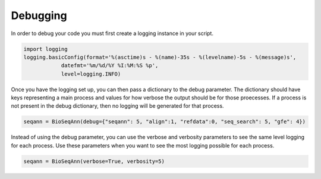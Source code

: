 .. highlight:: shell

======================
Debugging
======================

In order to debug your code you must first create a logging instance in your script.

.. code-block:: python3

    import logging
    logging.basicConfig(format='%(asctime)s - %(name)-35s - %(levelname)-5s - %(message)s',
                datefmt='%m/%d/%Y %I:%M:%S %p',
                level=logging.INFO)

Once you have the logging set up, you can then pass a dictionary to the debug parameter. The
dictionary should have keys representing a main process and values for how verbose the output
should be for those proecesses. If a process is not present in the debug dictionary, then
no logging will be generated for that process.

.. code-block:: python3

    seqann = BioSeqAnn(debug={"seqann": 5, "align":1, "refdata":0, "seq_search": 5, "gfe": 4})

Instead of using the debug parameter, you can use the verbose and verbosity parameters to see the same
level logging for each process. Use these parameters when you want to see the most logging possible for each process.

.. code-block:: python3

    seqann = BioSeqAnn(verbose=True, verbosity=5)

